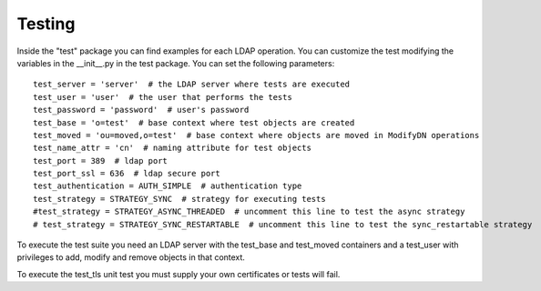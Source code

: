 #######
Testing
#######

Inside the "test" package you can find examples for each LDAP operation. You can customize the test modifying the variables in the __init__.py in the test package.
You can set the following parameters::

    test_server = 'server'  # the LDAP server where tests are executed
    test_user = 'user'  # the user that performs the tests
    test_password = 'password'  # user's password
    test_base = 'o=test'  # base context where test objects are created
    test_moved = 'ou=moved,o=test'  # base context where objects are moved in ModifyDN operations
    test_name_attr = 'cn'  # naming attribute for test objects
    test_port = 389  # ldap port
    test_port_ssl = 636  # ldap secure port
    test_authentication = AUTH_SIMPLE  # authentication type
    test_strategy = STRATEGY_SYNC  # strategy for executing tests
    #test_strategy = STRATEGY_ASYNC_THREADED  # uncomment this line to test the async strategy
    # test_strategy = STRATEGY_SYNC_RESTARTABLE  # uncomment this line to test the sync_restartable strategy

To execute the test suite you need an LDAP server with the test_base and test_moved containers and a test_user with privileges to add, modify and remove objects
in that context.

To execute the test_tls unit test you must supply your own certificates or tests will fail.
